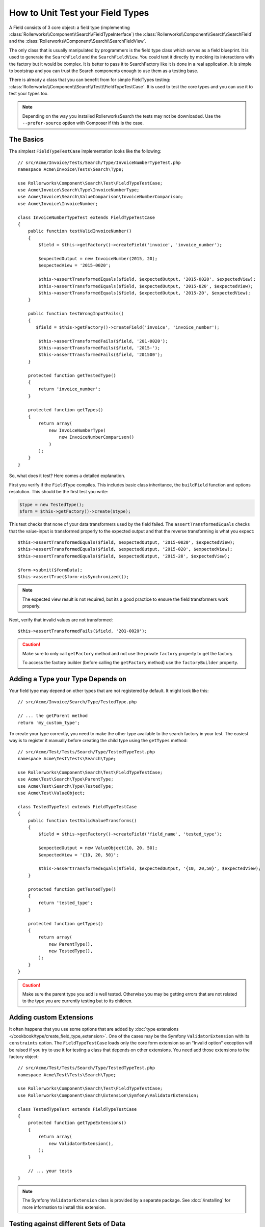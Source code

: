 .. index::
   single: Type; Field Type testing

How to Unit Test your Field Types
=================================

A Field consists of 3 core object: a field type (implementing
:class:`Rollerworks\\Component\\Search\\FieldTypeInterface`) the
:class:`Rollerworks\\Component\\Search\\SearchField` and the
:class:`Rollerworks\\Component\\Search\\SearchFieldView`.

The only class that is usually manipulated by programmers is the field type class
which serves as a field blueprint. It is used to generate the ``SearchField`` and the
``SearchFieldView``. You could test it directly by mocking its interactions with the
factory but it would be complex. It is better to pass it to SearchFactory like it
is done in a real application. It is simple to bootstrap and you can trust
the Search components enough to use them as a testing base.

There is already a class that you can benefit from for simple FieldTypes
testing: :class:`Rollerworks\\Component\\Search\\Test\\FieldTypeTestCase`. It is used to
test the core types and you can use it to test your types too.

.. note::

    Depending on the way you installed RollerworksSearch the tests may
    not be downloaded. Use the ``--prefer-source`` option with
    Composer if this is the case.

The Basics
----------

The simplest ``FieldTypeTestCase`` implementation looks like the following::

    // src/Acme/Invoice/Tests/Search/Type/InvoiceNumberTypeTest.php
    namespace Acme\Invoice\Tests\Search\Type;

    use Rollerworks\Component\Search\Test\FieldTypeTestCase;
    use Acme\Invoice\Search\Type\InvoiceNumberType;
    use Acme\Invoice\Search\ValueComparison\InvoiceNumberComparison;
    use Acme\Invoice\InvoiceNumber;

    class InvoiceNumberTypeTest extends FieldTypeTestCase
    {
        public function testValidInvoiceNumber()
        {
            $field = $this->getFactory()->createField('invoice', 'invoice_number');

            $expectedOutput = new InvoiceNumber(2015, 20);
            $expectedView = '2015-0020';

            $this->assertTransformedEquals($field, $expectedOutput, '2015-0020', $expectedView);
            $this->assertTransformedEquals($field, $expectedOutput, '2015-020', $expectedView);
            $this->assertTransformedEquals($field, $expectedOutput, '2015-20', $expectedView);
        }

        public function testWrongInputFails()
        {
           $field = $this->getFactory()->createField('invoice', 'invoice_number');

            $this->assertTransformedFails($field, '201-0020');
            $this->assertTransformedFails($field, '2015-');
            $this->assertTransformedFails($field, '201500');
        }

        protected function getTestedType()
        {
            return 'invoice_number';
        }

        protected function getTypes()
        {
            return array(
                new InvoiceNumberType(
                    new InvoiceNumberComparison()
                )
            );
        }
    }

So, what does it test? Here comes a detailed explanation.

First you verify if the ``FieldType`` compiles. This includes basic class
inheritance, the ``buildField`` function and options resolution. This should
be the first test you write:

.. code-block:: php

    $type = new TestedType();
    $form = $this->getFactory()->create($type);

This test checks that none of your data transformers used by the field
failed. The ``assertTransformedEquals`` checks that the value-input is transformed
properly to the expected output and that the reverse transforming is what you
expect::

    $this->assertTransformedEquals($field, $expectedOutput, '2015-0020', $expectedView);
    $this->assertTransformedEquals($field, $expectedOutput, '2015-020', $expectedView);
    $this->assertTransformedEquals($field, $expectedOutput, '2015-20', $expectedView);

    $form->submit($formData);
    $this->assertTrue($form->isSynchronized());

.. note::

    The expected view result is not required, but its a good practice
    to ensure the field transformers work properly.

Next, verify that invalid values are not transformed::

    $this->assertTransformedFails($field, '201-0020');

.. caution::

    Make sure to only call ``getFactory`` method and not use the private
    ``factory`` property to get the factory.

    To access the factory builder (before calling the ``getFactory`` method)
    use the ``factoryBuilder`` property.

Adding a Type your Type Depends on
----------------------------------

Your field type may depend on other types that are not registered by
default. It might look like this::

    // src/Acme/Invoice/Search/Type/TestedType.php

    // ... the getParent method
    return 'my_custom_type';

To create your type correctly, you need to make the other type available
to the search factory in your test. The easiest way is to register it manually
before creating the child type using the ``getTypes`` method::

    // src/Acme/Test/Tests/Search/Type/TestedTypeTest.php
    namespace Acme\Test\Tests\Search\Type;

    use Rollerworks\Component\Search\Test\FieldTypeTestCase;
    use Acme\Test\Search\Type\ParentType;
    use Acme\Test\Search\Type\TestedType;
    use Acme\Test\ValueObject;

    class TestedTypeTest extends FieldTypeTestCase
    {
        public function testValidValueTransforms()
        {
            $field = $this->getFactory()->createField('field_name', 'tested_type');

            $expectedOutput = new ValueObject(10, 20, 50);
            $expectedView = '{10, 20, 50}';

            $this->assertTransformedEquals($field, $expectedOutput, '{10, 20,50}', $expectedView);
        }

        protected function getTestedType()
        {
            return 'tested_type';
        }

        protected function getTypes()
        {
            return array(
                new ParentType(),
                new TestedType(),
            );
        }
    }

.. caution::

    Make sure the parent type you add is well tested. Otherwise you may
    be getting errors that are not related to the type you are currently
    testing but to its children.

Adding custom Extensions
------------------------

It often happens that you use some options that are added by
:doc:`type extensions </cookbook/type/create_field_type_extension>`. One of the
cases may be the Symfony ``ValidatorExtension`` with its ``constraints`` option.
The ``FieldTypeTestCase`` loads only the core form extension so an "Invalid option"
exception will be raised if you try to use it for testing a class that depends
on other extensions. You need add those extensions to the factory object::

    // src/Acme/Test/Tests/Search/Type/TestedTypeTest.php
    namespace Acme\Test\Tests\Search\Type;

    use Rollerworks\Component\Search\Test\FieldTypeTestCase;
    use Rollerworks\Component\Search\Extension\Symfony\ValidatorExtension;

    class TestedTypeTest extends FieldTypeTestCase
    {
        protected function getTypeExtensions()
        {
            return array(
                new ValidatorExtension(),
            );
        }

        // ... your tests
    }

.. note::

    The Symfony ``ValidatorExtension`` class is provided by a separate package.
    See :doc:`/installing` for more information to install this extension.

Testing against different Sets of Data
--------------------------------------

If you are not familiar yet with PHPUnit's `data providers`_, this might be
a good opportunity to use them::

    // src/Acme/Test/Tests/Search/Type/TestedTypeTest.php
    namespace Acme\Test\Tests\Search\Type;

    use Rollerworks\Component\Search\Test\FieldTypeTestCase;
    use Acme\Test\Search\Type\TestedType;
    use Acme\Test\ValueObject;

    class TestedTypeTest extends FieldTypeTestCase
    {
        protected function getTypes()
        {
            return array(
                new TestedType(),
            );
        }

        protected function getTestedType()
        {
            return 'tested_type';
        }

        /**
         * @dataProvider getValidTestData
         */
        public function testValidDataTransforms($input, $expected, $viewExpected = null)
        {
            $field = $this->getFactory()->createField('field_name', 'tested_type');
            $this->assertTransformedEquals($field, $expectedOutput, $input, $expectedView);
        }

        public function getValidTestData()
        {
            return array(
                array('{10, 20,50}', new ValueObject(10, 20, 50), '{10, 20, 50}'),
                array('{10, 20, 50}', new ValueObject(10, 20, 50), '{10, 20, 50}'),
                array('{10,20,50}', new ValueObject(10, 20, 50), '{10, 20, 50}'),
            );
        }
    }

The code above will run your test three times with 3 different sets of
data. This allows for decoupling the test fixtures from the tests and
easily testing against multiple sets of data.

.. _`data providers`: http://www.phpunit.de/manual/current/en/writing-tests-for-phpunit.html#writing-tests-for-phpunit.data-providers
